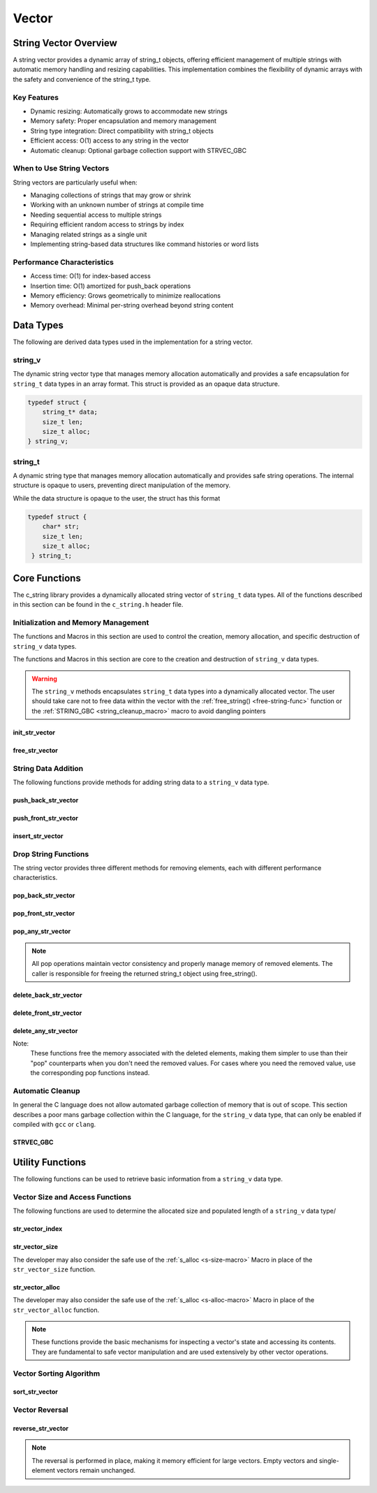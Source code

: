 ******
Vector
******

String Vector Overview
=======================

A string vector provides a dynamic array of string_t objects, offering efficient management of
multiple strings with automatic memory handling and resizing capabilities. This implementation
combines the flexibility of dynamic arrays with the safety and convenience of the string_t type.

Key Features
------------

* Dynamic resizing: Automatically grows to accommodate new strings
* Memory safety: Proper encapsulation and memory management
* String type integration: Direct compatibility with string_t objects
* Efficient access: O(1) access to any string in the vector
* Automatic cleanup: Optional garbage collection support with STRVEC_GBC

When to Use String Vectors
--------------------------

String vectors are particularly useful when:

* Managing collections of strings that may grow or shrink
* Working with an unknown number of strings at compile time
* Needing sequential access to multiple strings
* Requiring efficient random access to strings by index
* Managing related strings as a single unit
* Implementing string-based data structures like command histories or word lists

Performance Characteristics
---------------------------

* Access time: O(1) for index-based access
* Insertion time: O(1) amortized for push_back operations
* Memory efficiency: Grows geometrically to minimize reallocations
* Memory overhead: Minimal per-string overhead beyond string content

Data Types 
==========
The following are derived data types used in the implementation for a string 
vector.

string_v
--------
The dynamic string vector type that manages memory allocation automatically and 
provides a safe encapsulation for ``string_t`` data types in an array format.
This struct is provided as an opaque data structure.

.. code-block:: c

   typedef struct {
       string_t* data;
       size_t len;
       size_t alloc;
   } string_v;

string_t
--------
A dynamic string type that manages memory allocation automatically and provides safe string operations.
The internal structure is opaque to users, preventing direct manipulation of the memory.

While the data structure is opaque to the user, the struct has this 
format

.. code-block:: c

   typedef struct {
       char* str;
       size_t len;
       size_t alloc;
    } string_t;

Core Functions
==============
The c_string library provides a dynamically allocated string vector of ``string_t``
data types.  All of the functions described in this section can be found in the 
``c_string.h`` header file.

Initialization and Memory Management
------------------------------------
The functions and Macros in this section are used to control the creation,
memory allocation, and specific destruction of ``string_v`` data types.

The functions and Macros in this section are core to the creation and destruction of
``string_v`` data types.

.. warning::

   The ``string_v`` methods encapsulates ``string_t`` data types into a dynamically 
   allocated vector.  The user should take care not to free data within the 
   vector with the :ref:`free_string() <free-string-func>` function or the 
   :ref:`STRING_GBC <string_cleanup_macro>` macro to avoid dangling pointers

init_str_vector
~~~~~~~~~~~~~~~
.. c:function:: string_v* init_str_vector(size_t buffer)

  Initializes a new string vector with specified initial capacity.
  The vector will automatically grow if needed when adding elements.

  :param buffer: Initial capacity (number of strings) to allocate
  :returns: Pointer to new ``string_v`` object, or NULL on allocation failure
  :raises: Sets errno to ENOMEM if memory allocation fails

  Example:

  .. code-block:: c

     // Create vector with initial capacity for 10 strings
     string_v* vec = init_str_vector(10);
     if (!vec) {
         fprintf(stderr, "Failed to initialize vector\n");
         return 1;
     }

     // Use the vector
     push_back_str_vector(vec, "hello");
     
     // Free when done
     free_str_vector(vec);

free_str_vector
~~~~~~~~~~~~~~~
.. c:function:: void free_str_vector(string_v* vec)

  Frees all memory associated with a string vector, including all contained
  strings. After calling, the vector pointer should not be used.  If using a
  ``gcc`` or ``clang`` compiler, the developer should consider using the 
  :ref:`STRVEC_GBC <stringv_cleanup_macro>` Macro in place of the ``free_str_vector`` 
  function.

  :param vec: String vector to free
  :raises: Sets errno to EINVAL if vec is NULL

  Example:

  .. code-block:: c

     string_v* vec = init_str_vector(5);
     push_back_str_vector(vec, "hello");
     push_back_str_vector(vec, "world");
     
     // Free the vector and all its strings
     free_str_vector(vec);
     vec = NULL;  // Good practice to avoid dangling pointer

String Data Addition
--------------------
The following functions provide methods for adding string data to a ``string_v``
data type.

push_back_str_vector
~~~~~~~~~~~~~~~~~~~~
.. c:function:: bool push_back_str_vector(string_v* vec, const char* str)

  Adds a string to the end of the vector. If needed, the vector automatically
  resizes to accommodate the new string. For vectors smaller than VEC_THRESHOLD,
  capacity doubles when full. For larger vectors, a fixed amount is added.
  This is the most efficient method for adding data to a string vector with 
  a time efficiency of :math:`O(1)`.

  :param vec: Target string vector
  :param str: String to add to vector
  :returns: true if successful, false on error
  :raises: Sets errno to EINVAL for NULL inputs or ENOMEM on allocation failure

  Example:

  .. code-block:: c

     string_v* vec = init_str_vector(2);
     
     // Add some strings
     push_back_str_vector(vec, "first");
     push_back_str_vector(vec, "second");
     
     // Vector will automatically resize
     push_back_str_vector(vec, "third");
     
     printf("Vector size: %zu\n", str_vector_size(vec));
     
     free_str_vector(vec);

  Output::

     Vector size: 3

  This method can also be used indirectly with existing ``string_t`` data types as shown 
  by the example below.

  .. code-block:: c

     string_v* vec = init_str_vector(2);
     
     // Create Strings 
     string_t* str1 STRING_GBC = init_string("first");
     string_t* str2 STRING_GBC = init_string("second");
     // Add some strings
     push_back_str_vector(vec, get_string(str1));
     push_back_str_vector(vec, get_string(str2));
     
     // Vector will automatically resize
     push_back_str_vector(vec, "third");
     
     printf("Vector size: %zu\n", str_vector_size(vec));
     
     free_str_vector(vec);

    Output::

     Vector size: 3

  The folllowing should be considered when using this function

  * If reallocation fails, the original vector remains unchanged
  * If string allocation fails after moving elements, the vector is restored to its original state
  * The operation requires enough contiguous memory for the entire resized array

push_front_str_vector
~~~~~~~~~~~~~~~~~~~~~
.. c:function:: bool push_front_str_vector(string_v* vec, const char* value)

  Adds a string to the beginning of the vector, shifting all existing elements
  to the right. Automatically resizes the vector if needed.
  This is the least efficient method for adding data to a string vector with 
  a time efficiency of :math:`O(n)`. 

  :param vec: Target string vector
  :param value: String to add at front
  :returns: true if successful, false on error
  :raises: Sets errno to EINVAL for NULL inputs or ENOMEM on allocation failure

  Example:

  .. code-block:: c

     string_v* vec STRVEC_GBC = init_str_vector(2);
     
     // Add "world" at the back
     push_back_str_vector(vec, "world");
     
     // Add "hello" at the front
     if (push_front_str_vector(vec, "hello")) {
         // Print all strings
         for (size_t i = 0; i < str_vector_size(vec); i++) {
             printf("%s ", get_string(str_vector_index(vec, i)));
         }
         printf("\n");
     }
     
  Output::

     hello world

  This method can also work indirectly with existing ``string_t`` data types 
  as shown below.

  .. code-block:: c

     string_v* vec STRVEC_GBC = init_str_vector(2);
     
     // Add "world" at the back
     push_back_str_vector(vec, "world");

     string_t* str STRING_GBC = init_string("hello");

     // Add "hello" at the front
     if (push_front_str_vector(vec, get_string(str))) {
         // Print all strings
         for (size_t i = 0; i < str_vector_size(vec); i++) {
             printf("%s ", get_string(str_vector_index(vec, i)));
         }
         printf("\n");
     }

  Output::

     hello world

  The folllowing should be considered when using this function

  * If reallocation fails, the original vector remains unchanged
  * If string allocation fails after moving elements, the vector is restored to its original state
  * The operation requires enough contiguous memory for the entire resized array

  .. note::

     When resizing is needed, the vector grows either by doubling (when size < VEC_THRESHOLD)
     or by adding a fixed amount (when size >= VEC_THRESHOLD). This provides efficient
     amortized performance for both small and large vectors.

insert_str_vector
~~~~~~~~~~~~~~~~~
.. c:function:: bool insert_str_vector(string_v* vec, const char* str, size_t index)

  Inserts a string at any valid position in the vector, shifting subsequent
  elements to the right. Automatically resizes the vector if needed.
  The time complexity of this function can range from :math:`O(1)` to
  :math:`O(n)` depending on where the data is inserted.

  :param vec: Target string vector
  :param str: String to insert
  :param index: Position at which to insert (0 to vec->len)
  :returns: true if successful, false on error
  :raises: Sets errno to EINVAL for NULL inputs, ERANGE for invalid index,
          or ENOMEM on allocation failure

  Example:

  .. code-block:: c

     string_v* vec STRVEC_GBC = init_str_vector(3);
     
     // Create initial vector
     push_back_str_vector(vec, "first");
     push_back_str_vector(vec, "third");
     
     // Insert "second" between them
     if (insert_str_vector(vec, "second", 1)) {
         // Print all strings
         for (size_t i = 0; i < str_vector_size(vec); i++) {
             printf("%s ", get_string(str_vector_index(vec, i)));
         }
         printf("\n");
     }

  Output::

     first second third

  The folllowing should be considered when using this function

  * If reallocation fails, the original vector remains unchanged
  * If string allocation fails after moving elements, the vector is restored to its original state
  * The operation requires enough contiguous memory for the entire resized array

  .. note::

     When resizing is needed, the vector grows either by doubling (when size < VEC_THRESHOLD)
     or by adding a fixed amount (when size >= VEC_THRESHOLD). This provides efficient
     amortized performance for both small and large vectors.

Drop String Functions
---------------------
The string vector provides three different methods for removing elements, each with
different performance characteristics.

pop_back_str_vector
~~~~~~~~~~~~~~~~~~~
.. c:function:: string_t* pop_back_str_vector(string_v* vec)

  Removes and returns the last element from the vector. This is the most efficient
  removal operation as it requires no element shifting.

  :param vec: Target string vector
  :returns: Pointer to removed string_t object, or NULL on error
  :raises: Sets errno to EINVAL for NULL input or empty vector
  :time complexity: O(1) - Constant time operation

  Example:

  .. code-block:: c

     string_v* vec = init_str_vector(2);
     push_back_str_vector(vec, "first");
     push_back_str_vector(vec, "second");
     
     string_t* popped = pop_back_str_vector(vec);
     if (popped) {
         printf("Popped string: %s\n", get_string(popped));
         printf("Remaining size: %zu\n", str_vector_size(vec));
         free_string(popped);
     }
     
     free_str_vector(vec);

  Output::

     Popped string: second
     Remaining size: 1

pop_front_str_vector
~~~~~~~~~~~~~~~~~~~~
.. c:function:: string_t* pop_front_str_vector(string_v* vec)

  Removes and returns the first element from the vector. Requires shifting all
  remaining elements left by one position.

  :param vec: Target string vector
  :returns: Pointer to removed string_t object, or NULL on error
  :raises: Sets errno to EINVAL for NULL input or empty vector
  :time complexity: O(n) - Linear time based on vector size

  Example:

  .. code-block:: c

     string_v* vec = init_str_vector(2);
     push_back_str_vector(vec, "first");
     push_back_str_vector(vec, "second");
     
     string_t* popped = pop_front_str_vector(vec);
     if (popped) {
         printf("Popped string: %s\n", get_string(popped));
         printf("New first element: %s\n", 
                get_string(str_vector_index(vec, 0)));
         free_string(popped);
     }
     
     free_str_vector(vec);

  Output::

     Popped string: first
     New first element: second

pop_any_str_vector
~~~~~~~~~~~~~~~~~~
.. c:function:: string_t* pop_any_str_vector(string_v* vec, size_t index)

  Removes and returns the element at the specified index. Performance varies based
  on the removal position - removing from the end is fast, while removing from
  the start or middle requires shifting elements.

  :param vec: Target string vector
  :param index: Position of element to remove
  :returns: Pointer to removed string_t object, or NULL on error
  :raises: Sets errno to EINVAL for NULL input or empty vector, ERANGE for invalid index
  :time complexity: O(1) to O(n) depending on index position

  Example:

  .. code-block:: c

     string_v* vec = init_str_vector(3);
     push_back_str_vector(vec, "first");
     push_back_str_vector(vec, "second");
     push_back_str_vector(vec, "third");
     
     // Remove middle element
     string_t* popped = pop_any_str_vector(vec, 1);
     if (popped) {
         printf("Popped string: %s\n", get_string(popped));
         printf("Remaining strings: %s, %s\n",
                get_string(str_vector_index(vec, 0)),
                get_string(str_vector_index(vec, 1)));
         free_string(popped);
     }
     
     free_str_vector(vec);

  Output::

     Popped string: second
     Remaining strings: first, third

.. note::

  All pop operations maintain vector consistency and properly manage memory of
  removed elements. The caller is responsible for freeing the returned string_t
  object using free_string().

delete_back_str_vector
~~~~~~~~~~~~~~~~~~~~~~
.. c:function:: bool delete_back_str_vector(string_v* vec)

  Removes and frees the last element in a string vector.

  :param vec: Target string vector
  :returns: true if successful, false if vector empty or invalid
  :raises: Sets errno to EINVAL if vec is NULL or empty

  Example:

  .. code-block:: c

     string_v* vec = init_str_vector(2);
     push_back_str_vector(vec, "first");
     push_back_str_vector(vec, "second");
     
     if (delete_back_str_vector(vec)) {
         printf("Size after delete: %zu\n", str_vector_size(vec));
     }
     
     free_str_vector(vec);

  Output::

     Size after delete: 1

delete_front_str_vector
~~~~~~~~~~~~~~~~~~~~~~~
.. c:function:: bool delete_front_str_vector(string_v* vec)

  Removes and frees the first element in a string vector, shifting remaining
  elements left.

  :param vec: Target string vector
  :returns: true if successful, false if vector empty or invalid
  :raises: Sets errno to EINVAL if vec is NULL or empty

  Example:

  .. code-block:: c

     string_v* vec = init_str_vector(2);
     push_back_str_vector(vec, "first");
     push_back_str_vector(vec, "second");
     
     if (delete_front_str_vector(vec)) {
         printf("Remaining element: %s\n", 
                get_string(str_vector_index(vec, 0)));
     }
     
     free_str_vector(vec);

  Output::

     Remaining element: second

delete_any_str_vector
~~~~~~~~~~~~~~~~~~~~~
.. c:function:: bool delete_any_str_vector(string_v* vec, size_t index)

  Removes and frees the element at the specified index, shifting subsequent
  elements left.

  :param vec: Target string vector
  :param index: Position of element to delete
  :returns: true if successful, false if index invalid or vector empty
  :raises: Sets errno to EINVAL if vec is NULL or empty, ERANGE if index out of bounds

  Example:

  .. code-block:: c

     string_v* vec = init_str_vector(3);
     push_back_str_vector(vec, "one");
     push_back_str_vector(vec, "two");
     push_back_str_vector(vec, "three");
     
     if (delete_any_str_vector(vec, 1)) {  // Delete "two"
         printf("Remaining elements: ");
         for (size_t i = 0; i < str_vector_size(vec); i++) {
             printf("%s ", get_string(str_vector_index(vec, i)));
         }
         printf("\n");
     }
     
     free_str_vector(vec);

  Output::

     Remaining elements: one three

Note:
  These functions free the memory associated with the deleted elements,
  making them simpler to use than their "pop" counterparts when you don't
  need the removed values. For cases where you need the removed value,
  use the corresponding pop functions instead.

Automatic Cleanup 
-----------------
In general the C language does not allow automated garbage collection of 
memory that is out of scope.  This section describes a poor mans 
garbage collection within the C language, for the ``string_v`` data type,
that can only be enabled if compiled with ``gcc`` or ``clang``.

.. _stringv_cleanup_macro:

STRVEC_GBC
~~~~~~~~~~

.. c:macro:: STRVEC_GBC

  Macro that enables automatic cleanup of string vectors when they go out of
  scope. Only available when using GCC or Clang compilers. Uses the cleanup
  attribute to automatically call _free_str_vector.

  Example:

  .. code-block:: c

     void process_strings(void) {
         // Vector will be automatically freed when function returns
         STRVEC_GBC string_v* vec = init_str_vector(10);
         
         push_back_str_vector(vec, "hello");
         push_back_str_vector(vec, "world");
         
         // No need to call free_str_vector
     }  // vec is 

Utility Functions
=================
The following functions can be used to retrieve basic information from 
a ``string_v`` data type.

Vector Size and Access Functions 
--------------------------------
The following functions are used to determine the allocated size and populated 
length of a ``string_v`` data type/

.. _str-vector-index-func:

str_vector_index
~~~~~~~~~~~~~~~~
.. c:function:: const string_t* str_vector_index(const string_v* vec, size_t index)

  Retrieves a pointer to the string_t object at the specified index in the vector.
  Provides safe, bounds-checked access to vector elements.

  :param vec: Source string vector
  :param index: Zero-based index of desired element
  :returns: Pointer to string_t at specified index, or NULL on error
  :raises: Sets errno to EINVAL for NULL input, ERANGE for out-of-bounds index

  Example:

  .. code-block:: c

     string_v* vec = init_str_vector(2);
     push_back_str_vector(vec, "hello");
     push_back_str_vector(vec, "world");
     
     const string_t* str = str_vector_index(vec, 1);
     if (str) {
         printf("Second string: %s\n", get_string(str));
     }
     
     free_str_vector(vec);

  Output::

     Second string: world

.. _str-vector-size-func:

str_vector_size
~~~~~~~~~~~~~~~
.. c:function:: const size_t str_vector_size(const string_v* vec)

  Returns the current number of elements in the vector. This represents the
  actual number of strings stored, not the allocated capacity.

  :param vec: String vector to query
  :returns: Number of elements in vector, or LONG_MAX on error
  :raises: Sets errno to EINVAL for NULL input

  Example:

  .. code-block:: c

     string_v* vec = init_str_vector(5);  // Capacity of 5
     push_back_str_vector(vec, "first");
     push_back_str_vector(vec, "second");
     
     printf("Vector size: %zu\n", str_vector_size(vec));
     
     free_str_vector(vec);

  Output::

     Vector size: 2

The developer may also consider the safe use of the :ref:`s_alloc <s-size-macro>`
Macro in place of the ``str_vector_size`` function.

.. _str-vector-alloc-func:

str_vector_alloc
~~~~~~~~~~~~~~~~
.. c:function:: const size_t str_vector_alloc(const string_v* vec)

  Returns the current allocation size (capacity) of the vector. This represents
  the number of elements that can be stored without requiring reallocation.

  :param vec: String vector to query
  :returns: Current allocation size, or LONG_MAX on error
  :raises: Sets errno to EINVAL for NULL input

  Example:

  .. code-block:: c

     string_v* vec = init_str_vector(5);
     
     printf("Initial capacity: %zu\n", str_vector_alloc(vec));
     
     // Add strings until reallocation occurs
     for(int i = 0; i < 6; i++) {
         push_back_str_vector(vec, "test");
         printf("After push %d - Size: %zu, Capacity: %zu\n",
                i + 1, str_vector_size(vec), str_vector_alloc(vec));
     }
     
     free_str_vector(vec);

  Output::

     Initial capacity: 5
     After push 1 - Size: 1, Capacity: 5
     After push 2 - Size: 2, Capacity: 5
     After push 3 - Size: 3, Capacity: 5
     After push 4 - Size: 4, Capacity: 5
     After push 5 - Size: 5, Capacity: 5
     After push 6 - Size: 6, Capacity: 10

The developer may also consider the safe use of the :ref:`s_alloc <s-alloc-macro>`
Macro in place of the ``str_vector_alloc`` function.

.. note::

  These functions provide the basic mechanisms for inspecting a vector's state
  and accessing its contents. They are fundamental to safe vector manipulation
  and are used extensively by other vector operations.

Vector Sorting Algorithm 
------------------------

sort_str_vector
~~~~~~~~~~~~~~~
.. c:function:: void sort_str_vector(string_v* vec, iter_dir direction)

  Sorts a string vector in either ascending (FORWARD) or descending (REVERSE) order
  using an optimized QuickSort algorithm with median-of-three pivot selection and
  insertion sort for small subarrays.

  :param vec: String vector to sort
  :param direction: FORWARD for ascending, REVERSE for descending order
  :raises: Sets errno to EINVAL if vec is NULL

  Example:

  .. code-block:: c

     string_v* vec STRVEC_GBC = init_str_vector(3);
     push_back_str_vector(vec, "banana");
     push_back_str_vector(vec, "apple");
     push_back_str_vector(vec, "cherry");
     
     // Sort in ascending order
     sort_str_vector(vec, FORWARD);
     for (size_t i = 0; i < str_vector_size(vec); i++) {
         printf("%s\n", get_string(str_vector_index(vec, i)));
     }
     
     // Sort in descending order
     sort_str_vector(vec, REVERSE);
     for (size_t i = 0; i < str_vector_size(vec); i++) {
         printf("%s\n", get_string(str_vector_index(vec, i)));
     }
     

  Output::

     apple
     banana
     cherry

     cherry
     banana
     apple

  Performance Characteristics
  ^^^^^^^^^^^^^^^^^^^^^^^^^^^
  * Time Complexity: :math:`O(n log (n))` average case
  * Space Complexity: :math:`O(log (n))` for recursion stack
  * Optimizations:
     - Median-of-three pivot selection for better performance on sorted/nearly sorted data
     - Insertion sort for small subarrays (less than 10 elements)
     - Tail recursion elimination to reduce stack usage

  .. note::

     The sort is stable for equal elements, and special handling is provided for
     empty strings and vectors with duplicate elements.

Vector Reversal
---------------

reverse_str_vector
~~~~~~~~~~~~~~~~~~
.. c:function:: void reverse_str_vector(string_v* vec)

   Reverses the order of elements in a string vector. The operation is performed
   in place without allocating additional memory.

   :param vec: string vector to reverse
   :raises: Sets errno to EINVAL if vec is NULL or invalid

   Example:

   .. code-block:: c

      string_v* vec STRVEC_GBC = init_str_vector(3);
      push_back_str_vector(vec, "first");
      push_back_str_vector(vec, "second");
      push_back_str_vector(vec, "third");
      
      printf("Before: ");
      for (size_t i = 0; i < str_vector_size(vec); i++) {
          printf("%s ", get_string(str_vector_index(vec, i)));
      }
      printf("\n");
      
      reverse_str_vector(vec);
      
      printf("After: ");
      for (size_t i = 0; i < str_vector_size(vec); i++) {
          printf("%s ", get_string(str_vector_index(vec, i)));
      }
      printf("\n");
      
   Output::

      Before: first second third
      After: third second first

.. note::

      The reversal is performed in place, making it memory efficient for
      large vectors. Empty vectors and single-element vectors remain unchanged.
